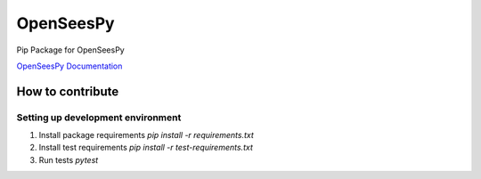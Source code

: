 ===============
 OpenSeesPy
===============

Pip Package for OpenSeesPy

`OpenSeesPy Documentation <https://openseespydoc.readthedocs.io/en/latest/index.html>`_ 


How to contribute
=================

Setting up development environment
----------------------------------

1. Install package requirements `pip install -r requirements.txt`
2. Install test requirements `pip install -r test-requirements.txt`
3. Run tests `pytest`

